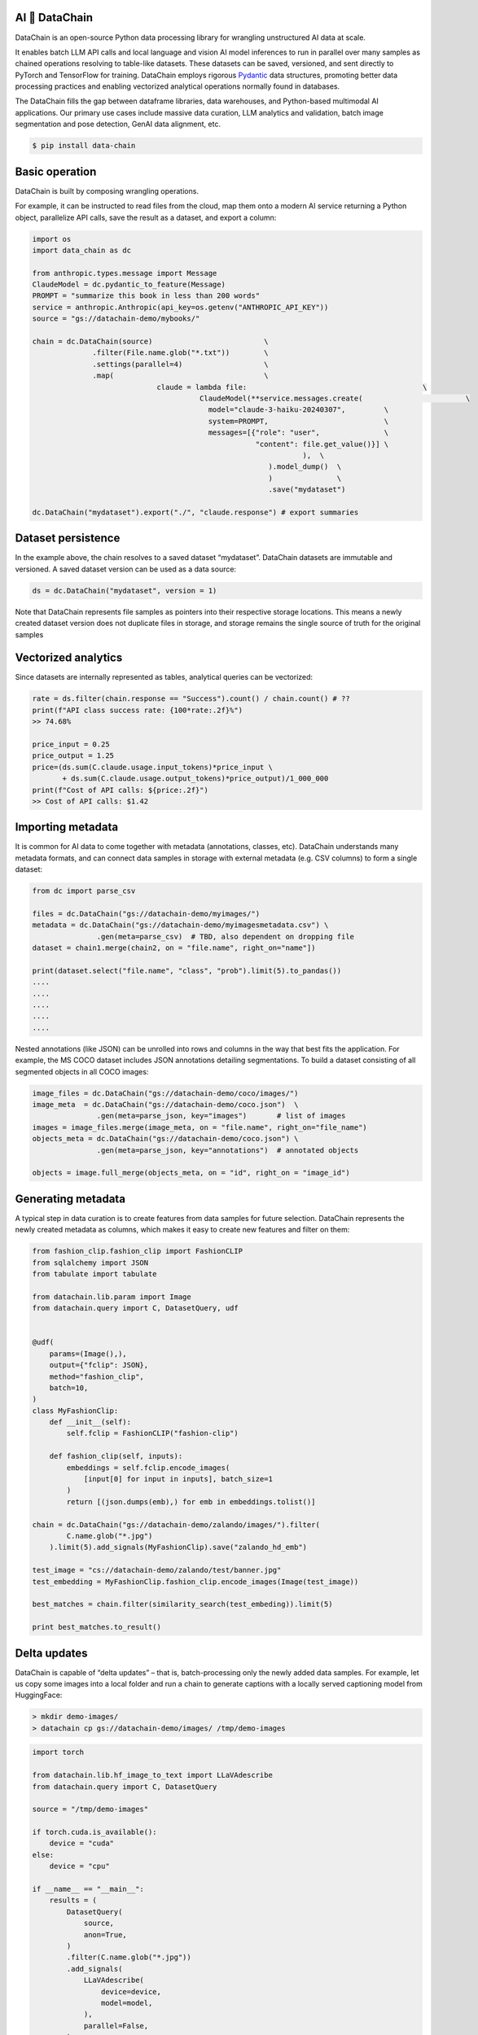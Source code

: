 |PyPI| |Python Version| |Codecov| |Tests| |License|

.. |PyPI| image:: https://img.shields.io/pypi/v/dvcx.svg
   :target: https://pypi.org/project/dvcx/
   :alt: PyPI
.. |Python Version| image:: https://img.shields.io/pypi/pyversions/dvcx
   :target: https://pypi.org/project/dvcx
   :alt: Python Version
.. |Codecov| image:: https://codecov.io/gh/iterative/dvcx/branch/main/graph/badge.svg?token=VSCP2T9R5X
   :target: https://app.codecov.io/gh/iterative/dvcx
   :alt: Codecov
.. |Tests| image:: https://github.com/iterative/dvcx/workflows/Tests/badge.svg
   :target: https://github.com/iterative/dvcx/actions?workflow=Tests
   :alt: Tests
.. |License| image:: https://img.shields.io/pypi/l/dvcx
   :target: https://opensource.org/licenses/Apache-2.0
   :alt: License

AI 🔗 DataChain
----------------

DataChain is an open-source Python data processing library for wrangling unstructured AI data at scale.

It enables batch LLM API calls and local language and vision AI model inferences to run in parallel over many samples as chained operations resolving to table-like datasets. These datasets can be saved, versioned, and sent directly to PyTorch and TensorFlow for training. DataChain employs rigorous `Pydantic`_ data structures, promoting better data processing practices and enabling vectorized analytical operations normally found in databases.

The DataChain fills the gap between dataframe libraries, data warehouses, and Python-based multimodal AI applications. Our primary use cases include massive data curation, LLM analytics and validation, batch image segmentation and pose detection, GenAI data alignment, etc.

.. code:: console

   $ pip install data-chain

Basic operation
---------------

DataChain is built by composing wrangling operations.

For example, it can be instructed to read files from the cloud, map them onto a modern AI service returning a Python object, parallelize API calls, save the result as a dataset, and export a column:

.. code:: py

         import os
         import data_chain as dc

         from anthropic.types.message import Message
         ClaudeModel = dc.pydantic_to_feature(Message)
         PROMPT = "summarize this book in less than 200 words"
         service = anthropic.Anthropic(api_key=os.getenv("ANTHROPIC_API_KEY"))
         source = "gs://datachain-demo/mybooks/"

         chain = dc.DataChain(source)                          \
                       .filter(File.name.glob("*.txt"))        \
                       .settings(parallel=4)                   \
                       .map(                                   \
         		              claude = lambda file:                                         \
         				        ClaudeModel(**service.messages.create(                        \
                                                  model="claude-3-haiku-20240307",         \
                                                  system=PROMPT,                           \
                                                  messages=[{"role": "user",               \
                                                             "content": file.get_value()}] \
         								),  \
         							).model_dump()  \
         							)               \
         							.save("mydataset")

         dc.DataChain("mydataset").export("./", "claude.response") # export summaries

Dataset persistence
-------------------

In the example above, the chain resolves to a saved dataset  “mydataset”.  DataChain datasets are immutable and versioned. A saved dataset version can be used as a data source:

.. code:: py

   ds = dc.DataChain("mydataset", version = 1)

Note that DataChain represents file samples as pointers into their respective storage locations. This means a newly created dataset version does not duplicate files in storage, and storage remains the single source of truth for the original samples

Vectorized analytics
---------------------
Since datasets are internally represented as tables, analytical queries can be vectorized:

.. code:: py

         rate = ds.filter(chain.response == "Success").count() / chain.count() # ??
         print(f"API class success rate: {100*rate:.2f}%")
         >> 74.68%

         price_input = 0.25
         price_output = 1.25
         price=(ds.sum(C.claude.usage.input_tokens)*price_input \
                + ds.sum(C.claude.usage.output_tokens)*price_output)/1_000_000
         print(f"Cost of API calls: ${price:.2f}")
         >> Cost of API calls: $1.42


Importing metadata
------------------------

It is common for AI data to come together with metadata (annotations, classes, etc).
DataChain understands many metadata formats, and can connect data samples in storage with external metadata (e.g. CSV columns) to form a single dataset:

.. code:: py

         from dc import parse_csv

         files = dc.DataChain("gs://datachain-demo/myimages/")
         metadata = dc.DataChain("gs://datachain-demo/myimagesmetadata.csv") \
                        .gen(meta=parse_csv)  # TBD, also dependent on dropping file
         dataset = chain1.merge(chain2, on = "file.name", right_on="name"])

         print(dataset.select("file.name", "class", "prob").limit(5).to_pandas())
         ....
         ....
         ....
         ....
         ....

Nested annotations (like JSON) can be unrolled into rows and columns in the way that best fits the application. For example, the MS COCO dataset includes JSON annotations detailing segmentations. To build a dataset consisting of all segmented objects in all COCO images:

.. code:: py

      image_files = dc.DataChain("gs://datachain-demo/coco/images/")
      image_meta  = dc.DataChain("gs://datachain-demo/coco.json")  \
                     .gen(meta=parse_json, key="images")       # list of images
      images = image_files.merge(image_meta, on = "file.name", right_on="file_name")
      objects_meta = dc.DataChain("gs://datachain-demo/coco.json") \
                     .gen(meta=parse_json, key="annotations")  # annotated objects

      objects = image.full_merge(objects_meta, on = "id", right_on = "image_id")

Generating metadata
---------------------

A typical step in data curation is to create features from data samples for future selection. DataChain represents the newly created metadata as columns, which makes it easy to create new features and filter on them:

.. code:: py

      from fashion_clip.fashion_clip import FashionCLIP
      from sqlalchemy import JSON
      from tabulate import tabulate

      from datachain.lib.param import Image
      from datachain.query import C, DatasetQuery, udf


      @udf(
          params=(Image(),),
          output={"fclip": JSON},
          method="fashion_clip",
          batch=10,
      )
      class MyFashionClip:
          def __init__(self):
              self.fclip = FashionCLIP("fashion-clip")

          def fashion_clip(self, inputs):
              embeddings = self.fclip.encode_images(
                  [input[0] for input in inputs], batch_size=1
              )
              return [(json.dumps(emb),) for emb in embeddings.tolist()]

      chain = dc.DataChain("gs://datachain-demo/zalando/images/").filter(
              C.name.glob("*.jpg")
          ).limit(5).add_signals(MyFashionClip).save("zalando_hd_emb")

      test_image = "cs://datachain-demo/zalando/test/banner.jpg"
      test_embedding = MyFashionClip.fashion_clip.encode_images(Image(test_image))

      best_matches = chain.filter(similarity_search(test_embeding)).limit(5)

      print best_matches.to_result()


Delta updates
-------------

DataChain is capable of “delta updates” – that is, batch-processing only the newly added data samples. For example, let us copy some images into a local folder and run a chain to generate captions with a locally served captioning model from HuggingFace:

.. code:: console

      > mkdir demo-images/
      > datachain cp gs://datachain-demo/images/ /tmp/demo-images


.. code:: py

         import torch

         from datachain.lib.hf_image_to_text import LLaVAdescribe
         from datachain.query import C, DatasetQuery

         source = "/tmp/demo-images"

         if torch.cuda.is_available():
             device = "cuda"
         else:
             device = "cpu"

         if __name__ == "__main__":
             results = (
                 DatasetQuery(
                     source,
                     anon=True,
                 )
                 .filter(C.name.glob("*.jpg"))
                 .add_signals(
                     LLaVAdescribe(
                         device=device,
                         model=model,
                     ),
                     parallel=False,
                 )
                 .save("annotated-images")
             )

Now let us add few more more images to the same folder:

.. code:: console

         > datachain cp gs://datachain-demo/extra-images/ /tmp/demo-images

and calculate updates only for the delta:

.. code:: py

      processed = dc.DataChain("annotated-images")
      delta = dc.dataChain("/tmp/demo-images").subtract(processed)

Passing data to training
------------------------

Datasets can be exported to CSV or webdataset formats. However, a much better way to pass data to training which avoids data copies and re-sharding is  to wrap a DataChain dataset into a PyTorch class, and let the library take care of file downloads and caching under the hood:

.. code:: py

         ds = dc.DataChain("gs://datachain-demo/name-labeled/images/")
                        .filter(C.name.glob("*.jpg"))
                        .map(lambda name: (name[:3],), output={"label": str}, parallel=4)
             )

         train_loader = DataLoader(
                 ds.to_pytorch(
                     ImageReader(),
                     LabelReader("label", classes=CLASSES),
                     transform=transform,
                 ),
                 batch_size=16,
                 parallel=2,
             )

💻  More examples
------------------

* Curating images to train a custom CLIP model without re-sharding the Webdataset files
* Batch-transforming and indexing images to create a searchable merchandise catalog
* Evaluating an LLM application at scale
* Ranking the LLM retrieval strategies
* Delta updates in batch processing

Contributions
--------------------

Contributions are very welcome.
To learn more, see the `Contributor Guide`_.


License
-------

Distributed under the terms of the `Apache 2.0 license`_,
*DataChain* is free and open source software.


Issues
------

If you encounter any problems,
please `file an issue`_ along with a detailed description.


.. _Apache 2.0 license: https://opensource.org/licenses/Apache-2.0
.. _PyPI: https://pypi.org/
.. _file an issue: https://github.com/iterative/dvcx/issues
.. _pip: https://pip.pypa.io/
.. github-only
.. _Contributor Guide: CONTRIBUTING.rst
.. _Pydantic: https://github.com/pydantic/pydantic
